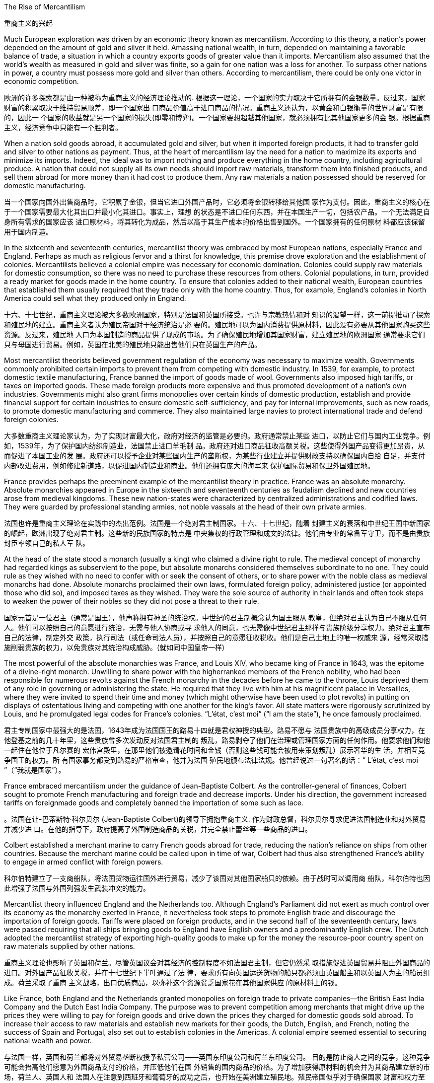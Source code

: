 



The Rise of Mercantilism

重商主义的兴起

Much European exploration was driven by an economic theory known as mercantilism. According to this theory, a nation’s power depended on the
amount of gold and silver it held.  Amassing national wealth, in turn, depended on maintaining
a favorable balance of trade, a situation in which a country exports goods of greater value than it
imports. Mercantilism also assumed that the world’s wealth as measured in gold and silver was
finite, so a gain for one nation was a loss for another. To surpass other nations in power, a country
must possess more gold and silver than others. According to mercantilism, there could be only one
victor in economic competition.

欧洲的许多探索都是由一种被称为重商主义的经济理论推动的. 根据这一理论，一个国家的实力取决于它所拥有的金银数量。反过来，国家财富的积累取决于维持贸易顺差，即一个国家出
口商品价值高于进口商品的情况。重商主义还认为，以黄金和白银衡量的世界财富是有限的，因此一
个国家的收益就是另一个国家的损失(即零和博弈)。一个国家要想超越其他国家，就必须拥有比其他国家更多的金
银。根据重商主义，经济竞争中只能有一个胜利者。


When a nation sold goods abroad, it accumulated gold and silver, but when it imported foreign
products, it had to transfer gold and silver to other nations as payment. Thus, at the heart of
mercantilism lay the need for a nation to maximize its exports and minimize its imports. Indeed, the
ideal was to import nothing and produce everything in the home country, including agricultural
produce. A nation that could not supply all its own needs should import raw materials, transform
them into finished products, and sell them abroad for more money than it had cost to produce them.
Any raw materials a nation possessed should be reserved for domestic manufacturing.

当一个国家向国外出售商品时，它积累了金银，但当它进口外国产品时，它必须将金银转移给其他国
家作为支付。因此，重商主义的核心在于一个国家需要最大化其出口并最小化其进口。事实上，理想
的状态是不进口任何东西，并在本国生产一切，包括农产品。一个无法满足自身所有需求的国家应该
进口原材料，将其转化为成品，然后以高于其生产成本的价格出售到国外。一个国家拥有的任何原材
料都应该保留用于国内制造。


In the sixteenth and seventeenth centuries, mercantilist theory was embraced by most European
nations, especially France and England. Perhaps as much as religious fervor and a thirst for
knowledge, this premise drove exploration and the establishment of colonies. Mercantilists believed
a colonial empire was necessary for economic domination. Colonies could supply raw materials for
domestic consumption, so there was no need to purchase these resources from others. Colonial
populations, in turn, provided a ready market for goods made in the home country. To ensure that
colonies added to their national wealth, European countries that established them usually required
that they trade only with the home country. Thus, for example, England’s colonies in North America
could sell what they produced only in England.

十六、十七世纪，重商主义理论被大多数欧洲国家，特别是法国和英国所接受。也许与宗教热情和对
知识的渴望一样，这一前提推动了探索和殖民地的建立。重商主义者认为殖民帝国对于经济统治是必
要的。殖民地可以为国内消费提供原材料，因此没有必要从其他国家购买这些资源。反过来，殖民地
人口为本国制造的商品提供了现成的市场。为了确保殖民地增加其国家财富，建立殖民地的欧洲国家
通常要求它们只与母国进行贸易。例如，英国在北美的殖民地只能出售他们只在英国生产的产品。


Most mercantilist theorists believed government regulation of the economy was necessary to
maximize wealth. Governments commonly prohibited certain imports to prevent them from
competing with domestic industry. In 1539, for example, to protect domestic textile manufacturing,
France banned the import of goods made of wool. Governments also imposed high tariffs, or taxes
on imported goods. These made foreign products more expensive and thus promoted development
of a nation’s own industries. Governments might also grant firms monopolies over certain kinds of
domestic production, establish and provide financial support for certain industries to ensure
domestic self-sufficiency, and pay for internal improvements, such as new roads, to promote
domestic manufacturing and commerce. They also maintained large navies to protect international
trade and defend foreign colonies.

大多数重商主义理论家认为，为了实现财富最大化，政府对经济的监管是必要的。政府通常禁止某些
进口，以防止它们与国内工业竞争。例如，1539年，为了保护国内纺织制造业，法国禁止进口羊毛制
品。政府还对进口商品征收高额关税。这些使得外国产品变得更加昂贵，从而促进了本国工业的发
展。政府还可以授予企业对某些国内生产的垄断权，为某些行业建立并提供财政支持以确保国内自给
自足，并支付内部改进费用，例如修建新道路，以促进国内制造业和商业。他们还拥有庞大的海军来
保护国际贸易和保卫外国殖民地。

France provides perhaps the preeminent example of the mercantilist theory in practice. France was
an absolute monarchy. Absolute monarchies appeared in Europe in the sixteenth and seventeenth
centuries as feudalism declined and new countries arose from medieval kingdoms. These new
nation-states were characterized by centralized administrations and codified laws. They were
guarded by professional standing armies, not noble vassals at the head of their own private armies.

法国也许是重商主义理论在实践中的杰出范例。法国是一个绝对君主制国家。十六、十七世纪，随着
封建主义的衰落和中世纪王国中新国家的崛起，欧洲出现了绝对君主制。这些新的民族国家的特点是
中央集权的行政管理和成文的法律。他们由专业的常备军守卫，而不是由贵族封臣率领自己的私人军
队。

At the head of the state stood a monarch (usually a king) who claimed a divine right to rule. The
medieval concept of monarchy had regarded kings as subservient to the pope, but absolute
monarchs considered themselves subordinate to no one. They could rule as they wished with no
need to confer with or seek the consent of others, or to share power with the noble class as
medieval monarchs had done. Absolute monarchs proclaimed their own laws, formulated foreign
policy, administered justice (or appointed those who did so), and imposed taxes as they wished.
They were the sole source of authority in their lands and often took steps to weaken the power of
their nobles so they did not pose a threat to their rule.

国家元首是一位君主（通常是国王），他声称拥有神圣的统治权。中世纪的君主制概念认为国王服从
教皇，但绝对君主认为自己不服从任何人。他们可以按照自己的意愿进行统治，无需与他人协商或寻
求他人的同意，也无需像中世纪君主那样与贵族阶级分享权力。绝对君主宣布自己的法律，制定外交
政策，执行司法（或任命司法人员），并按照自己的意愿征收税收。他们是自己土地上的唯一权威来
源，经常采取措施削弱贵族的权力，以免贵族对其统治构成威胁。(就如同中国皇帝一样)


The most powerful of the absolute monarchies was France, and Louis XIV, who became king of
France in 1643, was the epitome of a divine-right monarch. Unwilling to share power with the higherranked
members of the French nobility, who had been responsible for numerous revolts against the
French monarchy in the decades before he came to the throne, Louis deprived them of any role in
governing or administering the state. He required that they live with him at his magnificent palace in
Versailles, where they were invited to spend their time and money (which might otherwise have been
used to plot revolts) in putting on displays of ostentatious living and competing with one another for
the king’s favor. All state matters were rigorously scrutinized by Louis, and he promulgated legal codes for
France’s colonies. “L’état, c’est moi” (“I am the state”), he once famously proclaimed.

君主专制国家中最强大的是法国，1643年成为法国国王的路易十四就是君权神授的典型。路易不愿与
法国贵族中的高级成员分享权力，在他登基之前的几十年里，这些贵族曾多次发动反对法国君主制的
叛乱，路易剥夺了他们在治理或管理国家方面的任何作用。他要求他们和他一起住在他位于凡尔赛的
宏伟宫殿里，在那里他们被邀请花时间和金钱（否则这些钱可能会被用来策划叛乱）展示奢华的生
活，并相互竞争国王的权力。所
有国家事务都受到路易的严格审查，他并为法国
殖民地颁布法律法规。他曾经说过一句著名的话：“ L'état, c'est moi ”（“我就是国家”）。

France embraced
mercantilism under the guidance of Jean-Baptiste Colbert. As the controller-general of finances, Colbert sought to promote French manufacturing and
foreign trade and decrease imports. Under his direction, the government increased tariffs on foreignmade
goods and completely banned the importation of some such as lace.

。法国在让-巴蒂斯特·科尔贝尔 (Jean-Baptiste Colbert)的领导下拥抱重商主义. 作为财政总督，科尔贝尔寻求促进法国制造业和对外贸易并减少进
口。在他的指导下，政府提高了外国制造商品的关税，并完全禁止蕾丝等一些商品的进口。

Colbert established a merchant marine to carry French goods abroad for trade, reducing the nation’s
reliance on ships from other countries. Because the
merchant marine could be called upon in time of war, Colbert had thus also strengthened France’s
ability to engage in armed conflict with foreign powers.

科尔伯特建立了一支商船队，将法国货物运往国外进行贸易，减少了该国对其他国家船只的依赖。由于战时可以调用商
船队，科尔伯特也因此增强了法国与外国列强发生武装冲突的能力。


Mercantilist theory influenced England and the Netherlands too. Although England’s Parliament did
not exert as much control over its economy as the monarchy exerted in France, it nevertheless took
steps to promote English trade and discourage the importation of foreign goods. Tariffs were placed
on foreign products, and in the second half of the seventeenth century, laws were passed requiring
that all ships bringing goods to England have English owners and a predominantly English crew. The
Dutch adopted the mercantilist strategy of exporting high-quality goods to make up for the money the resource-poor country spent on raw materials supplied by
other nations.

重商主义理论也影响了英国和荷兰。尽管英国议会对其经济的控制程度不如法国君主制，但它仍然采
取措施促进英国贸易并阻止外国商品的进口。对外国产品征收关税，并在十七世纪下半叶通过了法
律，要求所有向英国运送货物的船只都必须由英国船主和以英国人为主的船员组成。荷兰采取了重商
主义战略，出口优质商品，以弥补这个资源贫乏国家花在其他国家供应
的原材料上的钱。

Like France, both England and the Netherlands granted monopolies on foreign trade to private
companies—the British East India Company and the Dutch East India Company. The purpose was to
prevent competition among merchants that might drive up the prices they were willing to pay for
foreign goods and drive down the prices they charged for domestic goods sold abroad. To increase
their access to raw materials and establish new markets for their goods, the Dutch, English, and
French, noting the success of Spain and Portugal, also set out to establish colonies in the Americas.
A colonial empire seemed essential to securing national wealth and power.

与法国一样，英国和荷兰都将对外贸易垄断权授予私营公司——英国东印度公司和荷兰东印度公司。
目的是防止商人之间的竞争，这种竞争可能会抬高他们愿意为外国商品支付的价格，并压低他们在国
外销售的国内商品的价格。为了增加获得原材料的机会并为其商品建立新的市场，荷兰人、英国人和
法国人在注意到西班牙和葡萄牙的成功之后，也开始在美洲建立殖民地。殖民帝国似乎对于确保国家
财富和权力至关重要。



Mercantilism and the Expansion of Empire

重商主义与帝国的扩张



To compete with Spain and Portugal, their rivals England, France, and the Netherlands soon founded
communities in North America. England established colonies on the mainland of North America in
the sixteenth century, and by the middle of the eighteenth century, they stretched from
Newfoundland to Georgia.  The colonies attracted many landless, unemployed young European men and
women, too, who traveled to North America as indentured servants, bound by a contract to work for
an agreed-upon number of years. After the landowner who paid for their passage had been
compensated by their years of labor, indentured servants received their freedom and typically a
grant of land as well.

为了与西班牙和葡萄牙竞争，他们的对手英格兰、法国和荷兰很快在北美建立了社区。英国于十六世
纪在北美大陆建立殖民地，到十八世纪中叶，殖民地从纽芬兰延伸到乔治亚州. 这些殖民地也吸引了许多无地、失业的欧洲青年男女，他们以契约仆人的身份前往北美，并
受合同约束，在约定的年限内工作。在支付旅费的土地所有者通过多年的劳动获得补偿后，契约仆人
获得了自由，通常还获得了土地。

Europe’s Footprint in the Americas. By the early seventeenth
century, Spain, Portugal, England, France, and the Netherlands all had
established colonies in the Americas. Spain’s empire was the largest.

欧洲在美洲的足迹。到了十七世纪初，西班牙、葡萄牙、英国、法国、荷
兰都在美洲建立了殖民地。西班牙帝国是最大的。

image:/img/0036.jpg[,100%]

France and the Netherlands also founded colonies in North America. In 1535, Jacques Cartier
claimed Canada, also called New France, in the name of King Francis I. Like England, France was
unable to maintain a permanent settlement in North America until the seventeenth century, when
Samuel de Champlain founded one at Quebec. The French established further settlements in what
is now the state of Maine, on the southern coast of Newfoundland, and in Louisiana (named for King
Louis XIV).  Like the
French, the Dutch colonists of New Netherlands were primarily engaged in the fur trade, although
many Dutch farmers also settled in the Hudson Valley, in New Jersey, and on Long Island.


法国和荷兰也在北美建立了殖民地。 1535年，雅克·卡地亚以国王弗朗西斯一世的名义宣称拥有加拿
大，也称为新法兰西。与英国一样，法国直到十七世纪才在北美建立永久定居点，当时萨缪尔·德·尚普
兰在魁北克建立了一个永久定居点。法国人在现在的缅因州、纽芬兰南部海岸和路易斯安那州（以国
王路易十四命名）建立了更多的定居点。与法国人一样，新荷兰的荷兰
殖民者主要从事毛皮贸易，尽管许多荷兰农民也定居在该地区。哈德逊河谷、新泽西州和长岛。


In 1627, the French
government granted a monopoly over the fur trade to the Company of New France. All fur trappers in
Canada were to either work directly for the company or sell their furs to it. Traders had to pay the
government a 25 percent sales tax. In 1663, Louis XIV placed the company under royal control.

1627年，法国政府将毛皮贸易的垄断权授予新法兰西公司。加拿大的所有毛皮捕猎者要么直
接为该公司工作，要么将其毛皮出售给该公司。贸易商必须向政府缴纳 25% 的销售税。 1663 年，路
易十四将公司置于皇家控制之下。


Spain exercised the strictest control over colonial commerce. Trade was limited to only a few ports
in the Spanish colonies and the port of Seville in Spain.  In addition,
those seeking to engage in trade had to procure a license to do so, at considerable expense.

西班牙对殖民地商业实行最严格的控制。贸易仅限于西班牙殖民地的几个港口和西班牙的塞维利亚
港. 此外，那些寻
求从事贸易的人必须花费相当大的费用才能获得许可证。


Although the mainland colonies yielded wealth for the European home countries, the chief prizes
were the islands of the Caribbean where sugar could be grown. Over the course of the seventeenth
century, England, France, and the Netherlands set up colonies throughout the Caribbean on islands
either not claimed by Spain or taken from it. The three attempted to found colonies in Central or
South America as well, but Spanish and Portuguese dominance there either made these efforts
unsuccessful, like the Dutch attempts in Brazil, or they kept the colonies small, such as French
Guiana and Dutch Guiana, now Suriname.

尽管大陆殖民地为欧洲母国带来了财富，但最主要的收获是可以种植糖的加勒比海岛屿。在十七世
纪，英国、法国和荷兰在整个加勒比海地区的岛屿上建立了殖民地，这些岛屿要么未被西班牙声称拥
有主权，要么从西班牙夺取。三人也试图在中美洲或南美洲建立殖民地，但西班牙和葡萄牙在那里的
统治要么使这些努力失败，就像荷兰在巴西的尝试，要么他们保持较小的殖民地，例如法属圭亚那和
荷属圭亚那，现在的苏里南。


Mercantilism also had many critics. Eighteenth-century
Scottish philosopher David Hume argued that as more gold circulated in a country’s economy,
prices would rise, eventually becoming so high that no one would purchase goods. If abundance reduced the value of an item, then the more gold and silver a nation
acquired, the less valuable it would be.

但重商主义也受到了许多批
评。十八世纪的苏格兰哲学家大卫·休谟认为，随着更多的黄金在一个国家的经济中流通，价格将会上
涨，最终变得如此之高，以至于没有人会购买商品。如果丰富性降低了一件物品的
价值，那么一个国家获得的黄金和白银越多，它的价值就越低，



The eighteenth-century philosopher and economist Adam Smith, also a Scot, criticized mercantilism
as well. Smith argued that economic gain for one nation did not mean economic loss for others.
Rather, trade could be mutually beneficial for all.

Smith also opposed government regulation of the economy. In his view,
competition among the producers of goods and the influence of the market (that is, the desires of
buyers and sellers) made for a healthy economy.

十八世纪哲学家和经济学家、苏格兰人亚当·斯密也批评重商主义。史密斯认为，一国的经济收益并不
意味着其他国家的经济损失。相反，贸易可以对所有人都有利。史密斯
还反对政府对经济的监管。在他看来，商品生产者之间的竞争和市场的影响（即买家和卖家的欲望）
有利于经济的健康发展。

Smith also argued that it made little sense for a nation to produce everything it needed.

史密斯还认为，一个国家生产其所需的一切是没有意义的。



Many Europeans argued that the assumptions underlying mercantilist theory were flawed,
and that putting it into practice was often harmful.

许多欧洲人认为，重商主义理论的假设是有缺陷的，将其付诸实践往往是有害的。



Because mercantilist theory saw economic gain for one nation as necessarily a loss for others,
European nations engaged in trade wars as each tried to use tariffs to bar others from its markets. At
times, real wars accompanied trade wars. England and the Netherlands fought four wars over the
course of the seventeenth and eighteenth centuries, partially to gain control of transatlantic trade. England also fought France for access to the markets of India.

由于重商主义理论认为一个国家的经济收益必然会导致其他国家的损失，因此欧洲国家卷入了贸易
战，每个国家都试图利用关税来阻止其他国家进入其市场。有时，真正的战争伴随着贸易战。英国和
荷兰在 17 世纪和 18 世纪期间进行了四次战争，部分原因是为了控制跨大西洋贸易。英国
还与法国争夺印度市场的准入权。

Mercantilism affected the relationship not only between countries but also between classes. For
instance, it elevated the interests of merchants and manufacturers over those of workers and
consumers by arguing that wages should be kept low. More money would thus remain in employers’
hands, and people would be discouraged (or prevented) from buying luxury goods that could instead
be exported for profit. Mercantilists also advocated high taxes to enrich governments. The perceived
need to extract raw materials from colonies to benefit the home country’s interests often led
governments to restrict colonies’ economic growth.

重商主义不仅影响国家之间的关系，而且影响阶级之间的关系。例如，它主张应保持低工资，从而使
商人和制造商的利益高于工人和消费者的利益。因此，更多的钱将留在雇主手中，人们将被阻止（或
阻止）购买奢侈品，而这些奢侈品可以出口以获取利润。重商主义者还主张高税收来充实政府。人们
认为需要从殖民地获取原材料以造福母国的利益，这往往导致政府限制殖民地的经济增长

The nations of Europe planted
them with cash crops Europeans craved but could not produce at home. To maximize profit, they
drove workers hard without regard for their health or safety. When Indigenous peoples and European
servants could not satisfy their demands, they turned to enslaved labor taken from Africa.

欧洲国家在美洲殖民地种植了欧洲人渴望但在国内无法生产
的经济作物。为了实现利润最大化，他们不顾工人的健康或安全，拼命地驱使工人。当原住民和欧洲
仆人无法满足他们的需求时，他们转向从非洲掠夺的奴工。


One of the largest migrations in history took place between the late fifteenth and early nineteenth
centuries, as Europeans forcefully transported approximately twelve million Africans across the
Atlantic Ocean to the Americas to provide labor for Europe’s economic enterprises. Some two
million people died on the voyages across the Atlantic.


历史上最大规模的移民之一发生在 15 世纪末和 19 世纪初，当时欧洲人强行将大约 1200 万非洲人跨
大西洋运送到美洲，为欧洲的经济企业提供劳动力。大约有两百万人在横渡大西洋的航行中丧生。


The majority of Africans brought across the Atlantic were destined to labor on sugar plantations in
the Caribbean and Brazil. Many enslaved Africans were also sent to the Spanish colonies in South
America; relatively few went to the North American mainland, mostly Mexico. European colonists
had originally considered using enslaved Indigenous peoples to perform the difficult and dangerous
labor of harvesting sugar cane and other cash crops, but these efforts failed. Indigenous people died
in large numbers from infectious diseases, leaving too few to labor in the fields.

大多数跨越大西洋被带到的非洲人注定要在加勒比海和巴西的甘蔗种植园劳动。许多被奴役的非洲人
也被送往南美洲的西班牙殖民地；前往北美大陆的人相对较少，主要是墨西哥。欧洲殖民者最初考虑
利用被奴役的原住民来从事收割甘蔗和其他经济作物的艰巨而危险的劳动，但这些努力失败了。土著
人民因传染病大量死亡，只剩下很少的人在田里劳动。

For Europeans, the ideal laborers would be people as unfamiliar with the terrain as they were,
because unlike enslaved Indigenous people who knew the best places to hide, they could more
easily be recaptured if they ran away. In addition, they would be less affected by many of the
infectious diseases from which Europeans suffered.

对于欧洲人来说，理想的劳工应该是不熟悉地形的人，因为与知道最佳藏身之处的被奴役土著人不
同，如果他们逃跑，他们更容易被抓回来。此外，他们将较少受到欧洲人遭受的许多传染病的影响。

European indentured servants would also have fit the bill, but the hot Caribbean climate and
diseases like malaria and yellow fever, brought from Africa with cargoes of enslaved people, led to
high death rates among Europeans within the first year and discouraged most others from
immigrating there. Indentured servitude did not satisfy the labor needs of tobacco planters in Virginia
and Maryland either.

In addition, a French law passed in 1664 that restricted
planters’ right to beat their indentured servants made servants a less desirable form of labor in the
eyes of French colonists. Thus, Europeans eager to extract a profit looked to Africa as the solution, choosing slavery over indentured servitude, as Africans could be enslaved for a lifetime.


欧洲的契约仆人也符合这一要求，但加勒比地区炎热的气候以及从非洲通过奴隶货物带来的疟疾和黄
热病等疾病导致欧洲人在第一年内的高死亡率，并阻止了大多数其他人移民到那里。契约奴役也不能
满足弗吉尼亚州和马里兰州烟草种植者的劳动力需求. 此外，法国1664年通过
的一项法律限制种植园主殴打契约仆人的权利，这使得仆人在法国殖民者眼中成为不太理想的劳动形
式。因此，渴望获取利润的欧洲人将非洲视为解决方案，并寻求奴隶制而不是契约奴役。，而且非洲人也可以终生受奴役，

Some captains, knowing
that 10 to 20 percent would die on the voyage, packed as many people as possible into the hold.

一些船长知道 10% 到 20% 的人会在航行中丧生，因此将尽可能多的人塞进货舱

At
times crews would bring the enslaved Africans onto the deck for fresh air and make them jump and
dance to exercise their muscles, since buyers would not pay high prices for those who looked weak.
Removing captives from the hold was always a risk for the crew, however, since this was the time
when a revolt was most likely to take place.

有时，工作人员会将被奴役的非洲人带到甲板上呼吸新鲜空气，让他们跳跃和跳舞以锻炼肌肉，
因为买家不会为那些看起来很虚弱的人支付高价。然而，将俘虏从货舱中转移出来对于船员来说始终
是一个风险，因为这是最有可能发生叛乱的时间。

Taking enslaved people to the deck was also risky because many used the opportunity to
commit suicide rather than endure the misery on board ship or the uncertain fate that awaited them.
Some captains strung nets below the ships’ rails to catch those who jumped overboard.

将被奴役的人
带到甲板上也很危险，因为许多人利用这个机会自杀，而不是忍受船上的痛苦或等待着他们的不确定
的命运。一些船长在船栏杆下挂网来捕捉跳船的人。


Illness was the slave ship captains’ constant fear. The most
feared of all diseases was trachoma, an infection of the eyes that did not kill but left its victims blind.
Enslaved people who could not see would not be purchased. Even more frightening was the
possibility that the infection would spread to the crew. If the sailors lost their sight, everyone on
board faced a slow death from starvation.

疾病是奴隶船船长们一直担心的事情。所有疾病中最可怕的是沙眼，这是一种眼睛感染，不会致命，但会导致受害
者失明。看不见的奴隶不会被收买。更可怕的是，感染有可能传播到船员身上。如果水手们失明，船
上的每个人都将面临因饥饿而慢慢死亡的危险，

Slave voyages were often heavily insured against loss.

奴隶航行通常都会投保重险以防损失。



The captives purchased by European ship captains were sold by other Africans. Europeans did not
introduce slavery to Africa; it had existed there for centuries before the triangular trade began. It was
different in important ways, however, from the slavery that awaited Africans on the other side of the
Atlantic.


欧洲船长购买的俘虏被其他非洲人出售。欧洲人并没有将奴隶制引入非洲；而是欧洲人将奴隶制引入
了非洲。在三角贸易开始之前，它已经在那里存在了几个世纪。然而，它在一些重要方面与大西洋彼
岸的非洲人所面临的奴隶制有所不同。



Slavery existed in numerous African societies, and there were many ways in which a person could
become enslaved. In some societies, slavery served as punishment for a crime. In others, people
could be enslaved or sell their children into slavery to pay a debt. In times of hardship like famine,
parents might sell children to more prosperous people to earn money to support themselves and
ensure their children would be fed. In many societies, enslaved people were taken as prisoners of
war.

许多非洲社会都存在奴隶制，一个人可以通过多种方式成为奴隶。在某些社会，奴隶制是对犯罪的惩
罚。在其他情况下，人们可能会被奴役或将自己的孩子卖为奴隶以偿还债务。在饥荒等困难时期，父
母可能会将孩子卖给更富裕的人，以赚钱养活自己并确保孩子有饭吃。在许多社会中，奴隶被当作战
俘。

Those enslaved to pay a debt gained their freedom once the debt had been settled. Africans regarded slavery as an unfortunate fate that might befall anyone; being enslaved did not
imply an inherent difference or inferiority.

那些被奴役以偿还债务的人，一旦债务得到解决，
就获得了自由.非洲人认为奴隶制是一种可能降临到任何人身上的不幸
命运。被奴役并不意味着固有的差异或自卑。



Slavery in the Americas was different. It was chattel slavery, in which one person is owned by
another as a piece of property like an inanimate object. The enslaved had no status or legal rights as
persons. They could be bought, sold, inherited, or given to another. They had no right to control their
own bodies or their own labor, and they could be compelled to do whatever the slaveholder wished.
Their status could be passed on to their children; in all the European colonies in the Americas, the
child of an enslaved woman was born enslaved. Although chattel slavery also existed in Africa, this
was the only form of slavery that existed in the Americas.

美洲的奴隶制则不同。这就是动产奴隶制，一个人像无生命的物体一样被另一个人拥有作为财产。被
奴役者没有作为人的地位或合法权利。它们可以被购买、出售、继承或赠予他人。他们无权控制自己
的身体或自己的劳动，他们可能被迫做奴隶主想做的任何事。他们的地位可以传给他们的孩子；在美
洲的所有欧洲殖民地，一名被奴役的妇女的孩子生下来就是奴隶。虽然非洲也存在动产奴隶制，但这
是美洲存在的唯一形式的奴隶制。


Slave traders commonly chained their
captives together on the journey, and devices were sometimes fixed to captives’ necks so that if
they managed to escape, they would die of thirst because they could not lower their heads into
streams to drink. Once they reached the coast, the traders stripped them naked and shaved their
heads to keep them free of lice. The traders then greased their bodies with palm oil to make them
look fit and healthy when buyers came.

奴
隶贩子通常在旅途中将他们的俘虏锁在一起，有时还会在俘虏的脖子上固定一些装置，这样如果他们
成功逃脱，他们就会渴死，因为他们无法低头入溪喝水。当他们到达海岸时，商人们就把他们脱光衣
服，并剃光头以防止虱子。然后，商贩们在自己的身体上涂上棕榈油，以便在买家到来时让他们看起
来健美健康。

A number of slave trading ports flourished on the western coast of Africa from the fifteenth through
the eighteenth centuries. Among them were Ouidah (Whydah), Grand-Popo, Jaquim, and Porto-Novo
in modern Benin; Badagry in Nigeria; and Little Popo in Togo.

Some African city-states and kingdoms became wealthy from the slave
trade.

从十五世纪到十八世纪，非洲西海岸有许多奴隶贸易港口蓬勃发展。其中包括现代贝宁的维达
（Ouidah）、大波波（Grand-Popo） 、雅金（Jaquim ）和波多诺伏（Porto-Novo ）；尼日利亚的巴
达格里；和多哥的小波波。一些非洲城邦和王国通过奴隶贸易致富.


When slave
traders captured young adults, no one remained to care for children and the elderly, and fewer
people were left to reproduce. To compensate for the disappearance of so many young men, who were
the laborers most preferred by plantation owners, many African ethnic groups adopted polygyny.

当奴隶贩子俘虏年轻人时，就没有人留下来照顾儿童和老人，留下来繁
衍后代的人也更少了。为了弥补种植园主最青睐的大量年轻人的消失，许多非
洲民族实行一夫多妻制

The importation of European textiles, according to some historians, spurred the
industrialization of the European textile industry while harming African cloth producers, who could
not compete on quantity or price. Weavers continued to produce goods for local markets, but no
continent-wide market for African textiles ever had an opportunity to develop because Europeans
already dominated the field. There were similar consequences for the African metal industry.

一些历史学家认为，欧洲纺织品的
进口刺激了欧洲纺织业的工业化，同时损害了非洲布料生产商的利益，因为非洲布料生产商无法在数
量或价格上进行竞争。织布工继续为当地市场生产商品，但非洲纺织品的整个大陆市场从未有过发展
的机会，因为欧洲人已经在该领域占据主导地位。非洲金属工业也遭受了类似的后果。(一步落后，步步落后，所以科技竞争绝不能落后，否则就只能从产业链低端做起，跟中国一样，付出代价，才能慢慢向上爬)

These effects have been long-lasting. One scholar has demonstrated that the areas from which the
most enslaved people were taken are today the poorest in Africa.

Other studies have shown that people from ethnic groups most likely to
have been subject to the slave trade are less likely to trust others than are people from less affected
groups.

这些影响是持久的。一位学者证明，被奴役最多的地区如今是非洲最贫穷的地区. 其他研究表
明，与受影响较小的群体相比，最有可能遭受奴隶贸易的族群的人不太可能信任他人。(西方人对自己历史的罪恶有深刻的反省，不像中国一样，把自己的罪恶只想掩盖)

Most of
the crops grown by enslaved Africans in the Americas were labor intensive.

。美洲被奴役的非洲人种植的大部分农作物都是劳动密集型的。


Sugar, the most valuable crop grown by enslaved people, also required the most labor.  The labor was grueling and
dangerous. Sugar cane was densely planted, and undergrowth in the fields could hide snakes that
bit workers. After fertilizing and weeding the cane, workers harvested it by cutting it close to the
ground with machetes and then chopping it into smaller pieces to make it easier to remove from the
fields. Machetes wielded in tired workers’ sweaty hands often slashed legs and feet. Workers might
bleed to death or die when wounds became infected. People who worked too slowly were beaten.

Laborers then transported the cut cane to a mill to be crushed by heavy rollers that often caught and
mangled workers’ hands. This had to be done very quickly, within twenty-four hours of cutting the
cane, because the sap evaporated quickly. The workers boiled the crushed cane to extract a liquid
that was clarified and crystalized into sugar, a process that required hours of standing next to roaring
fires where workers were often scalded. To maximize profits, planters rotated production, so while
sugar cane was growing in one field, it was being harvested in another. Because sugar cane rapidly
depleted nutrients in the soil, laborers frequently also had to clear land for new fields.

糖是奴隶种植的最有价值的作物，也需要最多的劳动力，。这项工作既艰苦又危险。甘蔗种植很密
集，田地里的灌木丛可能隐藏着咬伤工人的蛇。给甘蔗施肥和除草后，工人们用砍刀将其靠近地面切
割，然后将其切成小块，以便更容易从田地中移走，从而收获甘蔗。疲倦的工人出汗的手上挥舞的砍
刀经常割伤腿和脚。工人可能会失血过多而死，或者因伤口感染而死亡。工作太慢的人会被殴打。
然后，工人们将切下的甘蔗运到工厂，用重型滚筒压碎，这些滚筒经常夹住并压伤工人的手。这必须
非常快地完成，在砍断甘蔗后二十四小时内完成，因为汁液蒸发得很快。工人们将压碎的甘蔗煮沸，
提取液体，然后澄清并结晶成糖，这个过程需要在熊熊大火旁站上几个小时，工人们经常被烫伤。为
了实现利润最大化，种植者轮流生产，因此，当甘蔗在一块地里种植时，它就会在另一块地里收获。
由于甘蔗会迅速耗尽土壤中的养分，劳动者还经常不得不清理土地开垦新田。


Because infant
mortality among enslaved people in the Caribbean was rampant, the enslaved population was not
self-reproducing, and slaveholders had to buy more people each year to maintain their labor force.
This differed substantially from the English North American mainland colonies where, because the
work of growing and processing tobacco was less physically grueling, enslaved people did not die in
such high numbers, and the population was able to grow through reproduction.


由于加勒比地区被奴役者的婴儿死亡率很
高，被奴役人口无法自我繁殖，奴隶主每年不得不购买更多的人口来维持劳动力。这
与英属北美大陆殖民地有很大不同，因为(北美的)种植和加工烟草的工作不那么耗费体力，被奴役的人不会死
亡如此之多，而且人口能够通过繁殖而增长。


Largely unmoved by the misery of enslaved Africans, Europeans possessed an insatiable appetite
for sugar that only grew as time passed.  As the demand for
sugar grew, so did the demand for enslaved laborers. Between 1450 and 1600, approximately 2,500
enslaved Africans a year were purchased by Europeans; in the sixteenth century, most of these
people were sent to Hispaniola, Cuba, Brazil, and Venezuela. Beginning in the seventeenth century,
however, as England, France, the Netherlands, and Denmark established sugar plantations in the
Caribbean, the number of enslaved Africans brought to the Americas rose to some 18,680 per year. In the eighteenth century, by which time thousands of sugar mills dotted the coast of
Brazil and the Caribbean islands, 61,330 people traversed the Middle Passage each year. Forty-two
percent were sent to labor in the Caribbean and 38 percent to Brazil. The British colonies of the
North American mainland claimed only 4 to 5 percent of the total.

欧洲人对被奴役的非洲人的苦难基本无动于衷，他们对糖的胃口随着时间的推移而不断增长。
随着对糖的
需求的增长，对奴役劳工的需求也在增长。 1450 年至 1600 年间，欧洲人每年购买大约 2,500 名被奴
役的非洲人；十六世纪，这些人大部分被送往伊斯帕尼奥拉岛、古巴、巴西和委内瑞拉。然而，从 17
世纪开始，随着英国、法国、荷兰和丹麦在加勒比地区建立甘蔗种植园，被带到美洲的非洲奴隶数量
每年增加到约 18,680 人。 18 世纪，巴西和加勒比海岛屿沿岸遍布着数千家糖厂，每年有
61,330 人穿越中间航道。 42% 的人被送往加勒比海地区做劳工，38% 的人被送往巴西。北美大陆的
英国殖民地仅占总数的 4% 至 5%。

糖与大西洋奴隶贸易的增长。随着欧洲对糖的需求增加，巴西和加勒比海
地区对被奴役劳工的需求也随之增加，这两个地区合计约占 18 世纪之交被带到美
洲的非洲被奴役人数的 80%。

Sugar and the Growth of the Atlantic Slave Trade. As the
European demand for sugar increased, so too did the demand for enslaved
laborers in Brazil and the Caribbean, which together would account for
approximately 80 percent of enslaved Africans brought to the Americas at the
turn of the eighteenth century.

image:/img/0037.jpg[,70%]



The trade in both sugar and enslaved people sustained numerous industries and employed
thousands of people, creating great wealth for some. Shipbuilders, ship captains, and sailors found
employment, as did dock workers, freight drivers, customs agents, and workers in sugar refineries.
Bakers, pastry cooks, candy makers, and grocers all indirectly made money from sugar. People who
made the barrels that held sugar and the other products produced by enslaved people—tobacco,
rice, and indigo—profited, as did those who supplied inexpensive clothing, shoes, and foodstuffs like
salted fish for enslaved people. Banks and insurance companies earned enormous sums as well,
and those who owned large sugar plantations often invested their profits in other industries, built
magnificent mansions, or bought luxury goods.

糖和奴隶贸易维持了众多工业并雇用了数千人，为一些人创造了巨大财富。造船厂、船长和水手找到
了工作，码头工人、货运司机、报关员和糖厂工人也找到了工作。面包师、糕点师、糖果制造商和杂
货商都间接地从糖中赚钱。制造装糖和奴隶生产的其他产品（烟草、大米和靛蓝）的桶的人获利了，
那些为奴隶提供廉价衣服、鞋子和咸鱼等食品的人也获利了。银行和保险公司也赚取了巨额资金，那
些拥有大型甘蔗种植园的人经常将利润投资于其他行业，建造宏伟的豪宅，或购买奢侈品。


Such wealth was easily transformed into political power. Sugar planters in Britain successfully
lobbied Parliament to protect their interests, and many planters went into politics, holding seats in
the House of Commons and, by using their wealth to purchase titles and estates, the House of
Lords. It was thanks to the sugar lobby in Parliament that the British navy began to give its sailors a
daily ration of grog, a mixture of rum, sugar, and lime juice, increasing the profits of British sugar
planters even more.

这些财富很容易转化为政治权力。英国的糖料种植园主成功游说议会保护他们的利益，许多种植园主
进入政界，在下议院占据席位，并利用自己的财富购买头衔和地产，进入上议院。多亏了议会的糖业
游说团体，英国海军开始向水手们提供每日配给的烈酒，一种朗姆酒、糖和酸橙汁的混合物，进一步
增加了英国糖业种植者的利润。
















